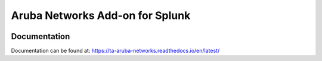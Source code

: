 Aruba Networks Add-on for Splunk
================================
|appinspect-status| |docs|


Documentation
-------------
Documentation can be found at:
https://ta-aruba-networks.readthedocs.io/en/latest/

.. |appinspect-status| image:: https://img.shields.io/badge/AppIspect-passed-success.svg 
    :alt: build status
    :scale: 100%
    :target: https://splunkbase.splunk.com/app/4668/

.. |docs| image:: https://readthedocs.org/projects/ta-aruba-networks/badge/?version=latest
    :alt: documentation status
    :scale: 100%
    :target: https://readthedocs.org/projects/ta-aruba-networks/badge/?version=latest 